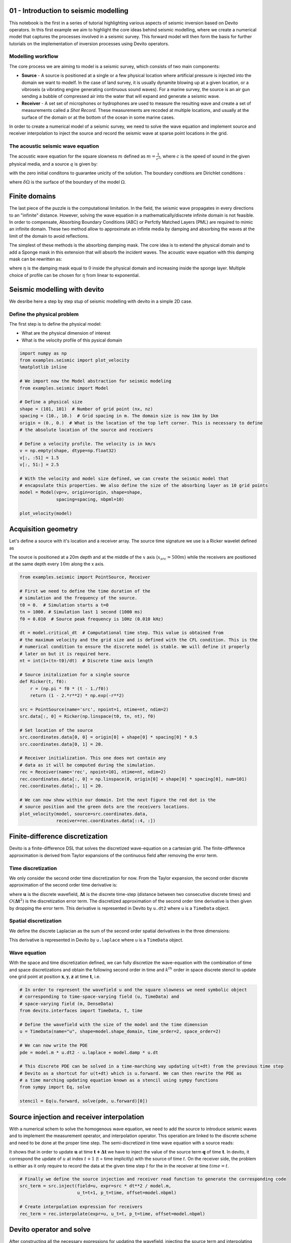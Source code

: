 
01 - Introduction to seismic modelling
======================================

This notebook is the first in a series of tutorial highlighting various
aspects of seismic inversion based on Devito operators. In this first
example we aim to highlight the core ideas behind seismic modelling,
where we create a numerical model that captures the processes involved
in a seismic survey. This forward model will then form the basis for
further tutorials on the implementation of inversion processes using
Devito operators.

Modelling workflow
------------------

The core process we are aiming to model is a seismic survey, which
consists of two main components:

-  **Source** - A source is positioned at a single or a few physical
   location where artificial pressure is injected into the domain we
   want to modelf. In the case of land survey, it is usually dynamite
   blowing up at a given location, or a vibroseis (a vibrating engine
   generating continuous sound waves). For a marine survey, the source
   is an air gun sending a bubble of compressed air into the water that
   will expand and generate a seismic wave.
-  **Receiver** - A set set of microphones or hydrophones are used to
   measure the resulting wave and create a set of measurements called a
   *Shot Record*. These measurements are recoded at multiple locations,
   and usually at the surface of the domain or at the bottom of the
   ocean in some marine cases.

In order to create a numerical model of a seismic survey, we need to
solve the wave equation and implement source and receiver interpolation
to inject the source and record the seismic wave at sparse point
locations in the grid.

.. image:: ./Figures/survey-ship-diagram.png

The acoustic seismic wave equation
----------------------------------

The acoustic wave equation for the square slowness :math:`m` defined as
:math:`m=\frac{1}{c^2}`, where :math:`c` is the speed of sound in the
given physical media, and a source :math:`q` is given by:

.. raw:: latex

   \begin{cases}
    &m \frac{d^2 u(x,t)}{dt^2} - \nabla^2 u(x,t) = q \ \text{in } \Omega \\
    &u(.,t=0) = 0 \\
    &\frac{d u(x,t)}{dt}|_{t=0} = 0
   \end{cases}

with the zero initial conditons to guarantee unicity of the solution.
The boundary condtions are Dirichlet conditions :

.. raw:: latex

   \begin{equation}
    u(x,t)|_\delta\Omega = 0
   \end{equation}

where :math:`\delta\Omega` is the surface of the boundary of the model
:math:`\Omega`.

Finite domains
==============

The last piece of the puzzle is the computational limitation. In the
field, the seismic wave propagates in every directions to an "infinite"
distance. However, solving the wave equation in a
mathematically/discrete infinite domain is not feasible. In order to
compensate, Absorbing Boundary Conditions (ABC) or Perfctly Matched
Layers (PML) are required to mimic an infinite domain. These two method
allow to approximate an infinte media by damping and absorbing the waves
at the limit of the domain to avoid reflections.

The simplest of these methods is the absorbing damping mask. The core
idea is to extend the physical domain and to add a Sponge mask in this
extension that will absorb the incident waves. The acoustic wave
equation with this damping mask can be rewritten as:

.. raw:: latex

   \begin{cases}
    &m \frac{d^2 u(x,t)}{dt^2} - \nabla^2 u(x,t) + \eta \frac{d u(x,t)}{dt}=q  \ \text{in } \Omega \\
    &u(.,0) = 0 \\
    &\frac{d u(x,t)}{dt}|_{t=0} = 0
   \end{cases}

where :math:`\eta` is the damping mask equal to :math:`0` inside the
physical domain and increasing inside the sponge layer. Multiple choice
of profile can be chosen for :math:`\eta` from linear to exponential.

Seismic modelling with devito
=============================

We desribe here a step by step stup of seismic modelling with devito in
a simple 2D case.

Define the physical problem
---------------------------

The first step is to define the physical model:

-  What are the physical dimension of interest
-  What is the velocity profile of this pysical domain

.. code:: python

    import numpy as np
    from examples.seismic import plot_velocity
    %matplotlib inline

    # We import now the Model abstraction for seismic modeling
    from examples.seismic import Model

    # Define a physical size
    shape = (101, 101)  # Number of grid point (nx, nz)
    spacing = (10., 10.)  # Grid spacing in m. The domain size is now 1km by 1km
    origin = (0., 0.)  # What is the location of the top left corner. This is necessary to define
    # the absolute location of the source and receivers

    # Define a velocity profile. The velocity is in km/s
    v = np.empty(shape, dtype=np.float32)
    v[:, :51] = 1.5
    v[:, 51:] = 2.5

    # With the velocity and model size defined, we can create the seismic model that
    # encapsulate this properties. We also define the size of the absorbing layer as 10 grid points
    model = Model(vp=v, origin=origin, shape=shape,
                  spacing=spacing, nbpml=10)

    plot_velocity(model)



.. image:: ./Figures/test_01_modelling_4_0.png


Acquisition geometry
====================

Let's define a source with it's location and a receiver array. The
source time signature we use is a Ricker wavelet defined as

.. raw:: latex

   \begin{equation}
     q(t) = (1-2\pi^2 f_0^2 (t - \frac{1}{f_0})^2 )e^{- \pi^2 f_0^2 (t - \frac{1}{f_0})}
   \end{equation}

The source is positioned at a 20m depth and at the middle of the
:math:`x` axis (:math:`x_{src}=500m`) while the receivers are positioned
at the same depth every :math:`10m` along the x axis.

.. code:: python

    from examples.seismic import PointSource, Receiver

    # First we need to define the time duration of the
    # simulation and the frequency of the source.
    t0 = 0.  # Simulation starts a t=0
    tn = 1000. # Simulation last 1 second (1000 ms)
    f0 = 0.010  # Source peak frequency is 10Hz (0.010 kHz)

    dt = model.critical_dt  # Computational time step. This value is obtained from
    # the maximum velocity and the grid size and is defined with the CFL condition. This is the
    # numerical condition to ensure the discrete model is stable. We will define it properly
    # later on but it is required here.
    nt = int(1+(tn-t0)/dt)  # Discrete time axis length

    # Source initalization for a single source
    def Ricker(t, f0):
        r = (np.pi * f0 * (t - 1./f0))
        return (1 - 2.*r**2) * np.exp(-r**2)

    src = PointSource(name='src', npoint=1, ntime=nt, ndim=2)
    src.data[:, 0] = Ricker(np.linspace(t0, tn, nt), f0)

    # Set location of the source
    src.coordinates.data[0, 0] = origin[0] + shape[0] * spacing[0] * 0.5
    src.coordinates.data[0, 1] = 20.

    # Receiver initialization. This one does not contain any
    # data as it will be computed during the simulation.
    rec = Receiver(name='rec', npoint=101, ntime=nt, ndim=2)
    rec.coordinates.data[:, 0] = np.linspace(0, origin[0] + shape[0] * spacing[0], num=101)
    rec.coordinates.data[:, 1] = 20.

    # We can now show within our domain. Int the next figure the red dot is the
    # source position and the green dots are the receivers locations.
    plot_velocity(model, source=src.coordinates.data,
                  receiver=rec.coordinates.data[::4, :])



.. image:: ./Figures/test_01_modelling_6_0.png


Finite-difference discretization
================================

Devito is a finite-difference DSL that solves the discretized
wave-equation on a cartesian grid. The finite-difference approximation
is derived from Taylor expansions of the continuous field after removing
the error term.

Time discretization
-------------------

We only consider the second order time discretization for now. From the
Taylor expansion, the second order discrete approximation of the second
order time derivative is:

.. raw:: latex

   \begin{equation}
   \begin{aligned}
    \frac{d^2 u(x,t)}{dt^2} = \frac{\mathbf{u}(\mathbf{x},\mathbf{t+\Delta t}) - 2 \mathbf{u}(\mathbf{x},\mathbf{t}) + \mathbf{u}(\mathbf{x},\mathbf{t-\Delta t})}{\mathbf{\Delta t}^2} + O(\mathbf{\Delta t}^2).
   \end{aligned}
   \end{equation}

where :math:`\mathbf{u}` is the discrete wavefield,
:math:`\mathbf{\Delta t}` is the discrete time-step (distance between
two consecutive discrete times) and :math:`O(\mathbf{\Delta  t}^2)` is
the discretization error term. The discretized approximation of the
second order time derivative is then given by dropping the error term.
This derivative is represented in Devito by ``u.dt2`` where u is a
``TimeData`` object.

Spatial discretization
----------------------

We define the discrete Laplacian as the sum of the second order spatial
derivatives in the three dimensions:

.. raw:: latex

   \begin{equation}
   \begin{aligned}
   \Delta \mathbf{u}(\mathbf{x},\mathbf{y},\mathbf{z},\mathbf{t})= \sum_{j=1}^{j=\frac{k}{2}} \Bigg[\alpha_j \Bigg(&
   \mathbf{u}(\mathbf{x+jdx},\mathbf{y},\mathbf{z},\mathbf{t})+\mathbf{u}(\mathbf{x-jdx},\mathbf{y},\mathbf{z},\mathbf{t}) + \\
   &\mathbf{u}(\mathbf{x},\mathbf{y+jdy},\mathbf{z},\mathbf{t})+\mathbf{u}(\mathbf{x},\mathbf{y-jdy},\mathbf{z}\mathbf{t}) + \\
   &\mathbf{u}(\mathbf{x},\mathbf{y},\mathbf{z+jdz},\mathbf{t})+\mathbf{u}(\mathbf{x},\mathbf{y},\mathbf{z-jdz},\mathbf{t})\Bigg) \Bigg] + \\
   &3\alpha_0 \mathbf{u}(\mathbf{x},\mathbf{y},\mathbf{z},\mathbf{t}).
   \end{aligned}
   \end{equation}

This derivative is represented in Devito by ``u.laplace`` where u is a
``TimeData`` object.

Wave equation
-------------

With the space and time discretization defined, we can fully discretize
the wave-equation with the combination of time and space discretizations
and obtain the following second order in time and :math:`k^{th}` order
in space discrete stencil to update one grid point at position
:math:`\mathbf{x}, \mathbf{y},\mathbf{z}` at time :math:`\mathbf{t}`,
i.e.

.. raw:: latex

   \begin{equation}
   \begin{aligned}
   \mathbf{u}(\mathbf{x},\mathbf{y},\mathbf{z},\mathbf{t+\Delta t}) = &2\mathbf{u}(\mathbf{x},\mathbf{y},\mathbf{z},\mathbf{t}) - \mathbf{u}(\mathbf{x},\mathbf{y}, \mathbf{z},\mathbf{t-\Delta t}) +\\
   & \frac{\mathbf{\Delta t}^2}{\mathbf{m(\mathbf{x},\mathbf{y},\mathbf{z})}} \Big(\Delta \mathbf{u}(\mathbf{x},\mathbf{y},\mathbf{z},\mathbf{t}) + \mathbf{q}(\mathbf{x},\mathbf{y},\mathbf{z},\mathbf{t}) \Big).
   \end{aligned}
   \end{equation}

.. code:: python

    # In order to represent the wavefield u and the square slowness we need symbolic object
    # corresponding to time-space-varying field (u, TimeData) and
    # space-varying field (m, DenseData)
    from devito.interfaces import TimeData, t, time

    # Define the wavefield with the size of the model and the time dimension
    u = TimeData(name="u", shape=model.shape_domain, time_order=2, space_order=2)

    # We can now write the PDE
    pde = model.m * u.dt2 - u.laplace + model.damp * u.dt

    # This discrete PDE can be solved in a time-marching way updating u(t+dt) from the previous time step
    # Devito as a shortcut for u(t+dt) which is u.forward. We can then rewrite the PDE as
    # a time marching updating equation known as a stencil using sympy functions
    from sympy import Eq, solve

    stencil = Eq(u.forward, solve(pde, u.forward)[0])

Source injection and receiver interpolation
===========================================

With a numerical schem to solve the homogenous wave equation, we need to
add the source to introduce seismic waves and to implement the
measurement operator, and interpolation operator. This operation are
linked to the discrete scheme and need to be done at the proper time
step. The semi-discretized in time wave equation with a source reads:

.. raw:: latex

   \begin{equation}
   \begin{aligned}
   \mathbf{u}(\mathbf{x},\mathbf{y},\mathbf{z},\mathbf{t+\Delta t}) = &2\mathbf{u}(\mathbf{x},\mathbf{y},\mathbf{z},\mathbf{t}) - \mathbf{u}(\mathbf{x},\mathbf{y}, \mathbf{z},\mathbf{t-\Delta t}) +\\
   & \frac{\mathbf{\Delta t}^2}{\mathbf{m(\mathbf{x},\mathbf{y},\mathbf{z})}} \Big(\Delta \mathbf{u}(\mathbf{x},\mathbf{y},\mathbf{z},\mathbf{t}) + \mathbf{q}(\mathbf{x},\mathbf{y},\mathbf{z},\mathbf{t}) \Big).
   \end{aligned}
   \end{equation}

It shows that in order to update :math:`\mathbf{u}` at time
:math:`\mathbf{t+\Delta t}` we have to inject the value of the source
term :math:`\mathbf{q}` of time :math:`\mathbf{t}`. In devito, it
correspond the update of :math:`u` at index :math:`t+1` (t = time
implicitly) with the source of time :math:`t`. On the receiver side, the
problem is eithier as it only require to record the data at the given
time step :math:`t` for the in the receiver at time :math:`time=t`.

.. code:: python

    # Finally we define the source injection and receiver read function to generate the corresponding code
    src_term = src.inject(field=u, expr=src * dt**2 / model.m,
                          u_t=t+1, p_t=time, offset=model.nbpml)

    # Create interpolation expression for receivers
    rec_term = rec.interpolate(expr=u, u_t=t, p_t=time, offset=model.nbpml)

Devito operator and solve
=========================

After constructing all the necessary expressions for updating the
wavefield, injecting the source term and interpolating onto the receiver
points, we can now create the Devito operator that will generate the C
code at runtime. When creating the operator, Devito's two optimization
engines will log which performance optimizations have been performed: \*
**DSE:** The Devito Symbolics Engine will attempt to reduce the number
of operations required by the kernel. \* **DLE:** The Devito Loop Engine
will perform various loop-level optimizations to improve runtime
performance.

.. code:: python

    from sympy.abc import s, h
    from devito.operator import Operator

    op = Operator([stencil] + src_term + rec_term,
                  subs={s: dt, h: spacing[0]})


.. parsed-literal::

    DSE: extract_time_invariants [flops: 22, elapsed: 0.00] >>
         eliminate_inter_stencil_redundancies [flops: 22, elapsed: 0.00] >>
         eliminate_intra_stencil_redundancies [flops: 22, elapsed: 0.00] >>
         factorize [flops: 19, elapsed: 0.01] >>
         finalize [flops: 19, elapsed: 0.00]
         [Total elapsed: 0.02 s]
    DLE: analyze [elapsed: 0.01] >>
         avoid_denormals [elapsed: 0.00] >>
         loop_fission [elapsed: 0.01] >>
         create_elemental_functions [elapsed: 0.01] >>
         loop_blocking [elapsed: 0.00] >>
         simdize [elapsed: 0.01] >>
         ompize [elapsed: 0.01]
         [Total elapsed: 0.05 s]


Now we can execute the create operator for a number of timesteps.

.. code:: python

    op(time=nt)


.. parsed-literal::

    =========================================================================================
    Section loop_p_src_1<595,1> with OI=0.73 computed in 0.000 s [Perf: 0.07 GFlops/s]
    Section loop_p_rec_2<595,101> with OI=1.37 computed in 0.002 s [Perf: 1.03 GFlops/s]
    Section main<595,120,120> with OI=1.17 computed in 0.097 s [Perf: 1.67 GFlops/s]
    =========================================================================================


After running our operator kernel the data associated with the receiver
symbol ``recc.data`` has now been populated due to the interpolation
expression we inserted into the operator. This allows us the visualize
the shot record:

.. code:: python

    from examples.seismic import plot_shotrecord

    plot_shotrecord(rec.data, origin, spacing, shape, t0, tn)



.. image:: ./Figures/test_01_modelling_16_0.png


